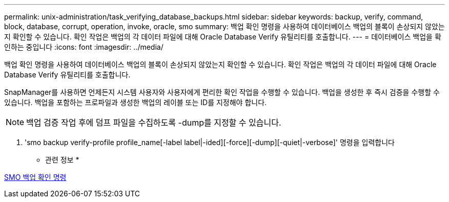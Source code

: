 ---
permalink: unix-administration/task_verifying_database_backups.html 
sidebar: sidebar 
keywords: backup, verify, command, block, database, corrupt, operation, invoke, oracle, smo 
summary: 백업 확인 명령을 사용하여 데이터베이스 백업의 블록이 손상되지 않았는지 확인할 수 있습니다. 확인 작업은 백업의 각 데이터 파일에 대해 Oracle Database Verify 유틸리티를 호출합니다. 
---
= 데이터베이스 백업을 확인하는 중입니다
:icons: font
:imagesdir: ../media/


[role="lead"]
백업 확인 명령을 사용하여 데이터베이스 백업의 블록이 손상되지 않았는지 확인할 수 있습니다. 확인 작업은 백업의 각 데이터 파일에 대해 Oracle Database Verify 유틸리티를 호출합니다.

SnapManager를 사용하면 언제든지 시스템 사용자와 사용자에게 편리한 확인 작업을 수행할 수 있습니다. 백업을 생성한 후 즉시 검증을 수행할 수 있습니다. 백업을 포함하는 프로파일과 생성한 백업의 레이블 또는 ID를 지정해야 합니다.


NOTE: 백업 검증 작업 후에 덤프 파일을 수집하도록 -dump를 지정할 수 있습니다.

. 'smo backup verify-profile profile_name[-label label|-ided][-force][-dump][-quiet|-verbose]' 명령을 입력합니다


* 관련 정보 *

xref:reference_the_smosmsapbackup_verify_command.adoc[SMO 백업 확인 명령]
